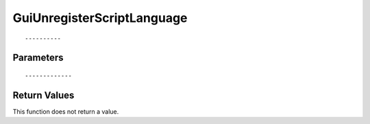 ========================
GuiUnregisterScriptLanguage 
========================

::



----------
Parameters
----------





::



-------------
Return Values
-------------
This function does not return a value.

